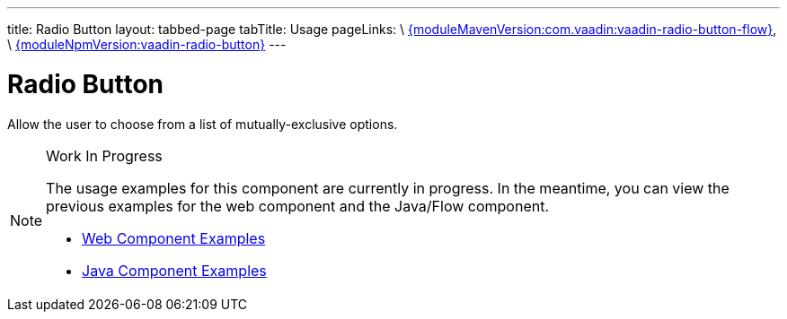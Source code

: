 ---
title: Radio Button
layout: tabbed-page
tabTitle: Usage
pageLinks: \
https://github.com/vaadin/vaadin-radio-button-flow/releases/tag/{moduleMavenVersion:com.vaadin:vaadin-radio-button-flow}[{moduleMavenVersion:com.vaadin:vaadin-radio-button-flow}], \
https://github.com/vaadin/vaadin-radio-button/releases/tag/v{moduleNpmVersion:vaadin-radio-button}[{moduleNpmVersion:vaadin-radio-button}]
---

= Radio Button

// tag::description[]
Allow the user to choose from a list of mutually-exclusive options.
// end::description[]

.Work In Progress
[NOTE]
====
The usage examples for this component are currently in progress. In the meantime, you can view the previous examples for the web component and the Java/Flow component.

[.buttons]
- https://vaadin.com/components/vaadin-radio-button/html-examples[Web Component Examples]
- https://vaadin.com/components/vaadin-radio-button/java-examples[Java Component Examples]
====
